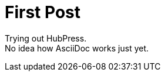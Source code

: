 = First Post
:hp-tags: HubPress, AsciiDoc,

Trying out HubPress. +
No idea how AsciiDoc works just yet.

